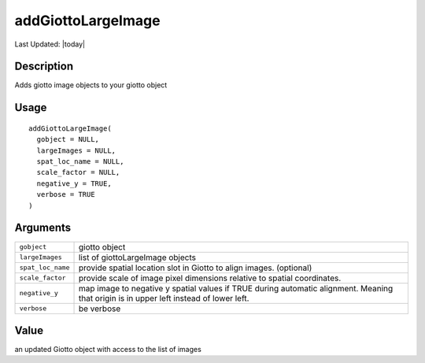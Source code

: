 addGiottoLargeImage
-------------------

.. link-button:: https://github.com/drieslab/Giotto/tree/suite/R/images.R#L2029
		:type: url
		:text: View Source Code
		:classes: btn-outline-primary btn-block

Last Updated: |today|

Description
~~~~~~~~~~~

Adds giotto image objects to your giotto object

Usage
~~~~~

::

   addGiottoLargeImage(
     gobject = NULL,
     largeImages = NULL,
     spat_loc_name = NULL,
     scale_factor = NULL,
     negative_y = TRUE,
     verbose = TRUE
   )

Arguments
~~~~~~~~~

+-----------------------------------+-----------------------------------+
| ``gobject``                       | giotto object                     |
+-----------------------------------+-----------------------------------+
| ``largeImages``                   | list of giottoLargeImage objects  |
+-----------------------------------+-----------------------------------+
| ``spat_loc_name``                 | provide spatial location slot in  |
|                                   | Giotto to align images.           |
|                                   | (optional)                        |
+-----------------------------------+-----------------------------------+
| ``scale_factor``                  | provide scale of image pixel      |
|                                   | dimensions relative to spatial    |
|                                   | coordinates.                      |
+-----------------------------------+-----------------------------------+
| ``negative_y``                    | map image to negative y spatial   |
|                                   | values if TRUE during automatic   |
|                                   | alignment. Meaning that origin is |
|                                   | in upper left instead of lower    |
|                                   | left.                             |
+-----------------------------------+-----------------------------------+
| ``verbose``                       | be verbose                        |
+-----------------------------------+-----------------------------------+

Value
~~~~~

an updated Giotto object with access to the list of images
